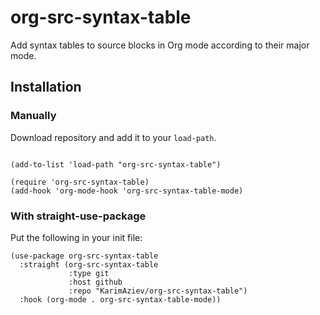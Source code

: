 * org-src-syntax-table

Add syntax tables to source blocks in Org mode according to their major mode.

** Installation

*** Manually

Download repository and add it to your ~load-path~.

#+begin_src elisp

(add-to-list 'load-path "org-src-syntax-table")

(require 'org-src-syntax-table)
(add-hook 'org-mode-hook 'org-src-syntax-table-mode)
#+end_src

*** With straight-use-package

Put the following in your init file:

#+begin_src elisp
(use-package org-src-syntax-table
  :straight (org-src-syntax-table
             :type git
             :host github
             :repo "KarimAziev/org-src-syntax-table")
  :hook (org-mode . org-src-syntax-table-mode))
#+end_src
